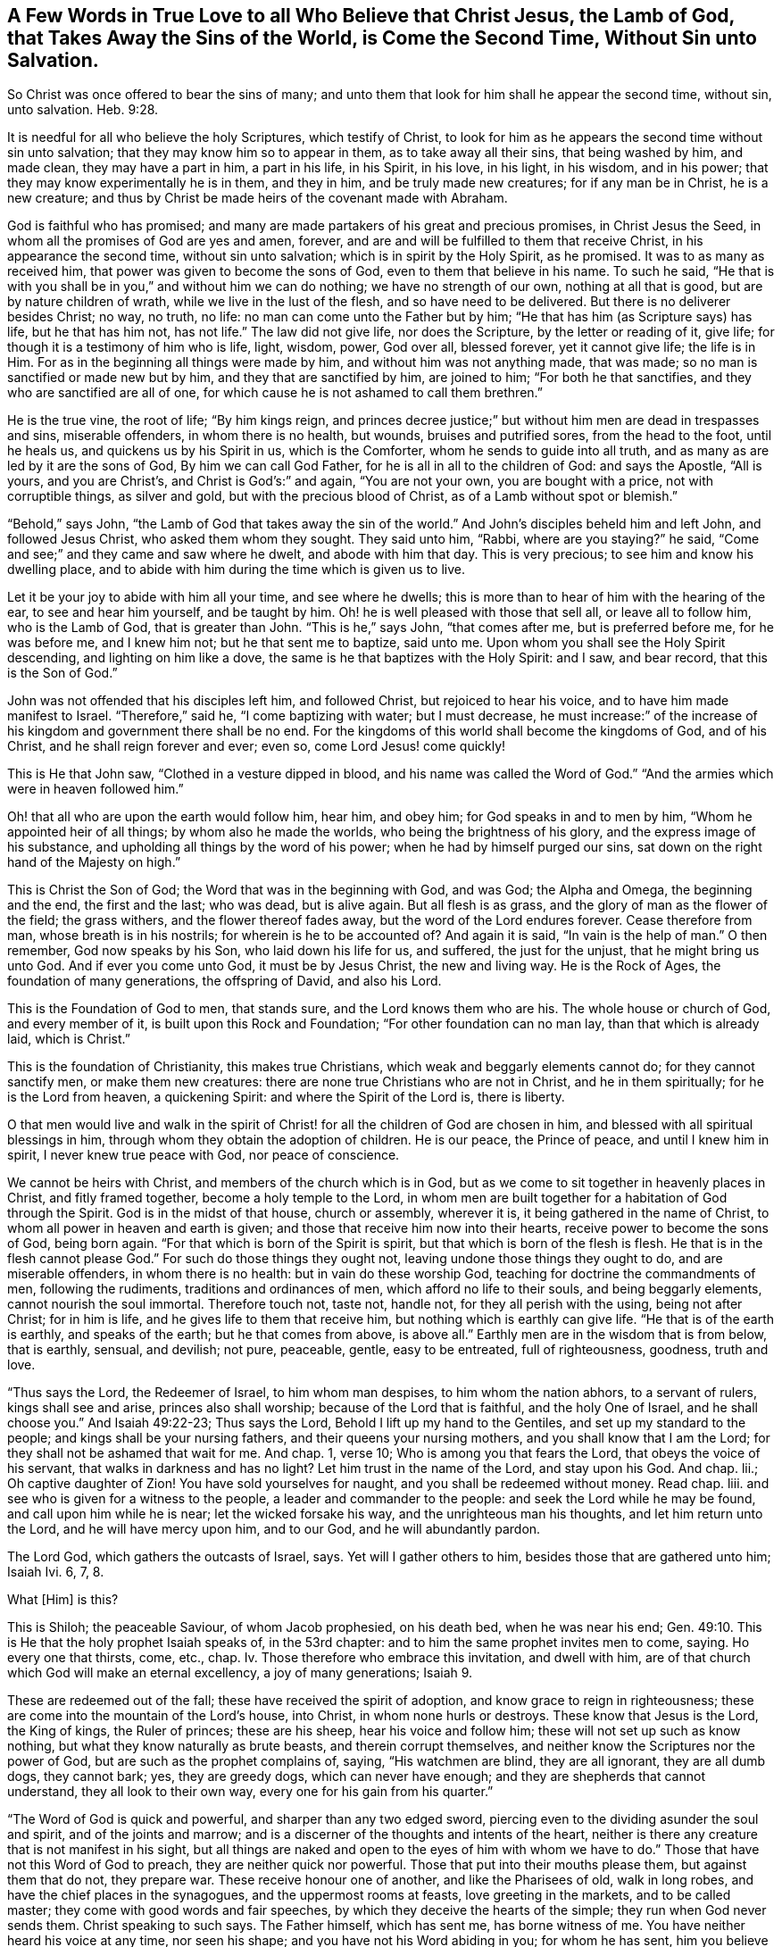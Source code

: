 [short="A Few Words in True Love"]
== A Few Words in True Love to all Who Believe that Christ Jesus, the Lamb of God, that Takes Away the Sins of the World, is Come the Second Time, Without Sin unto Salvation.

So Christ was once offered to bear the sins of many;
and unto them that look for him shall he appear the second time, without sin,
unto salvation. Heb. 9:28.

It is needful for all who believe the holy Scriptures, which testify of Christ,
to look for him as he appears the second time without sin unto salvation;
that they may know him so to appear in them, as to take away all their sins,
that being washed by him, and made clean, they may have a part in him,
a part in his life, in his Spirit, in his love, in his light, in his wisdom,
and in his power; that they may know experimentally he is in them, and they in him,
and be truly made new creatures; for if any man be in Christ, he is a new creature;
and thus by Christ be made heirs of the covenant made with Abraham.

God is faithful who has promised;
and many are made partakers of his great and precious promises, in Christ Jesus the Seed,
in whom all the promises of God are yes and amen, forever,
and are and will be fulfilled to them that receive Christ,
in his appearance the second time, without sin unto salvation;
which is in spirit by the Holy Spirit, as he promised.
It was to as many as received him, that power was given to become the sons of God,
even to them that believe in his name.
To such he said,
"`He that is with you shall be in you,`" and without him we can do nothing;
we have no strength of our own, nothing at all that is good,
but are by nature children of wrath, while we live in the lust of the flesh,
and so have need to be delivered.
But there is no deliverer besides Christ; no way, no truth, no life:
no man can come unto the Father but by him;
"`He that has him (as Scripture says) has life, but he that has him not, has not life.`"
The law did not give life, nor does the Scripture, by the letter or reading of it,
give life; for though it is a testimony of him who is life, light, wisdom, power,
God over all, blessed forever, yet it cannot give life; the life is in Him.
For as in the beginning all things were made by him,
and without him was not anything made, that was made;
so no man is sanctified or made new but by him, and they that are sanctified by him,
are joined to him; "`For both he that sanctifies,
and they who are sanctified are all of one,
for which cause he is not ashamed to call them brethren.`"

He is the true vine, the root of life; "`By him kings reign,
and princes decree justice;`" but without him men are dead in trespasses and sins,
miserable offenders, in whom there is no health, but wounds, bruises and putrified sores,
from the head to the foot, until he heals us, and quickens us by his Spirit in us,
which is the Comforter, whom he sends to guide into all truth,
and as many as are led by it are the sons of God, By him we can call God Father,
for he is all in all to the children of God: and says the Apostle, "`All is yours,
and you are Christ`'s, and Christ is God`'s:`" and again, "`You are not your own,
you are bought with a price, not with corruptible things, as silver and gold,
but with the precious blood of Christ, as of a Lamb without spot or blemish.`"

"`Behold,`" says John, "`the Lamb of God that takes away the sin of the world.`"
And John`'s disciples beheld him and left John, and followed Jesus Christ,
who asked them whom they sought.
They said unto him, "`Rabbi, where are you staying?`"
he said, "`Come and see;`" and they came and saw where he dwelt,
and abode with him that day.
This is very precious; to see him and know his dwelling place,
and to abide with him during the time which is given us to live.

Let it be your joy to abide with him all your time, and see where he dwells;
this is more than to hear of him with the hearing of the ear,
to see and hear him yourself, and be taught by him.
Oh! he is well pleased with those that sell all, or leave all to follow him,
who is the Lamb of God, that is greater than John.
"`This is he,`" says John, "`that comes after me, but is preferred before me,
for he was before me, and I knew him not; but he that sent me to baptize, said unto me.
Upon whom you shall see the Holy Spirit descending, and lighting on him like a dove,
the same is he that baptizes with the Holy Spirit: and I saw, and bear record,
that this is the Son of God.`"

John was not offended that his disciples left him, and followed Christ,
but rejoiced to hear his voice, and to have him made manifest to Israel.
"`Therefore,`" said he, "`I come baptizing with water; but I must decrease,
he must increase:`" of the increase of his kingdom and government there shall be no end.
For the kingdoms of this world shall become the kingdoms of God, and of his Christ,
and he shall reign forever and ever; even so, come Lord Jesus! come quickly!

This is He that John saw, "`Clothed in a vesture dipped in blood,
and his name was called the Word of God.`"
"`And the armies which were in heaven followed him.`"

Oh! that all who are upon the earth would follow him, hear him, and obey him;
for God speaks in and to men by him, "`Whom he appointed heir of all things;
by whom also he made the worlds, who being the brightness of his glory,
and the express image of his substance,
and upholding all things by the word of his power;
when he had by himself purged our sins,
sat down on the right hand of the Majesty on high.`"

This is Christ the Son of God; the Word that was in the beginning with God, and was God;
the Alpha and Omega, the beginning and the end, the first and the last; who was dead,
but is alive again.
But all flesh is as grass, and the glory of man as the flower of the field;
the grass withers, and the flower thereof fades away,
but the word of the Lord endures forever.
Cease therefore from man, whose breath is in his nostrils;
for wherein is he to be accounted of?
And again it is said, "`In vain is the help of man.`"
O then remember, God now speaks by his Son, who laid down his life for us, and suffered,
the just for the unjust, that he might bring us unto God.
And if ever you come unto God, it must be by Jesus Christ, the new and living way.
He is the Rock of Ages, the foundation of many generations, the offspring of David,
and also his Lord.

This is the Foundation of God to men, that stands sure,
and the Lord knows them who are his.
The whole house or church of God, and every member of it,
is built upon this Rock and Foundation; "`For other foundation can no man lay,
than that which is already laid, which is Christ.`"

This is the foundation of Christianity, this makes true Christians,
which weak and beggarly elements cannot do; for they cannot sanctify men,
or make them new creatures: there are none true Christians who are not in Christ,
and he in them spiritually; for he is the Lord from heaven, a quickening Spirit:
and where the Spirit of the Lord is, there is liberty.

O that men would live and walk in the spirit of Christ!
for all the children of God are chosen in him,
and blessed with all spiritual blessings in him,
through whom they obtain the adoption of children.
He is our peace, the Prince of peace, and until I knew him in spirit,
I never knew true peace with God, nor peace of conscience.

We cannot be heirs with Christ, and members of the church which is in God,
but as we come to sit together in heavenly places in Christ, and fitly framed together,
become a holy temple to the Lord,
in whom men are built together for a habitation of God through the Spirit.
God is in the midst of that house, church or assembly, wherever it is,
it being gathered in the name of Christ, to whom all power in heaven and earth is given;
and those that receive him now into their hearts,
receive power to become the sons of God, being born again.
"`For that which is born of the Spirit is spirit,
but that which is born of the flesh is flesh.
He that is in the flesh cannot please God.`"
For such do those things they ought not, leaving undone those things they ought to do,
and are miserable offenders, in whom there is no health:
but in vain do these worship God, teaching for doctrine the commandments of men,
following the rudiments, traditions and ordinances of men,
which afford no life to their souls, and being beggarly elements,
cannot nourish the soul immortal.
Therefore touch not, taste not, handle not, for they all perish with the using,
being not after Christ; for in him is life, and he gives life to them that receive him,
but nothing which is earthly can give life.
"`He that is of the earth is earthly, and speaks of the earth;
but he that comes from above, is above all.`"
Earthly men are in the wisdom that is from below, that is earthly, sensual, and devilish;
not pure, peaceable, gentle, easy to be entreated, full of righteousness, goodness,
truth and love.

"`Thus says the Lord, the Redeemer of Israel, to him whom man despises,
to him whom the nation abhors, to a servant of rulers, kings shall see and arise,
princes also shall worship; because of the Lord that is faithful,
and the holy One of Israel, and he shall choose you.`"
And Isaiah 49:22-23; Thus says the Lord, Behold I lift up my hand to the Gentiles,
and set up my standard to the people; and kings shall be your nursing fathers,
and their queens your nursing mothers, and you shall know that I am the Lord;
for they shall not be ashamed that wait for me.
And chap.
1, verse 10; Who is among you that fears the Lord, that obeys the voice of his servant,
that walks in darkness and has no light?
Let him trust in the name of the Lord, and stay upon his God.
And chap.
lii.; Oh captive daughter of Zion!
You have sold yourselves for naught, and you shall be redeemed without money.
Read chap.
liii.
and see who is given for a witness to the people, a leader and commander to the people:
and seek the Lord while he may be found, and call upon him while he is near;
let the wicked forsake his way, and the unrighteous man his thoughts,
and let him return unto the Lord, and he will have mercy upon him, and to our God,
and he will abundantly pardon.

The Lord God, which gathers the outcasts of Israel, says.
Yet will I gather others to him, besides those that are gathered unto him; Isaiah Ivi.
6, 7, 8.

What +++[+++Him]
is this?

This is Shiloh; the peaceable Saviour, of whom Jacob prophesied, on his death bed,
when he was near his end; Gen. 49:10.
This is He that the holy prophet Isaiah speaks of, in the 53rd chapter:
and to him the same prophet invites men to come, saying.
Ho every one that thirsts, come, etc., chap.
Iv. Those therefore who embrace this invitation, and dwell with him,
are of that church which God will make an eternal excellency, a joy of many generations; Isaiah 9.

These are redeemed out of the fall; these have received the spirit of adoption,
and know grace to reign in righteousness;
these are come into the mountain of the Lord`'s house, into Christ,
in whom none hurls or destroys.
These know that Jesus is the Lord, the King of kings, the Ruler of princes;
these are his sheep, hear his voice and follow him;
these will not set up such as know nothing, but what they know naturally as brute beasts,
and therein corrupt themselves, and neither know the Scriptures nor the power of God,
but are such as the prophet complains of, saying, "`His watchmen are blind,
they are all ignorant, they are all dumb dogs, they cannot bark; yes,
they are greedy dogs, which can never have enough;
and they are shepherds that cannot understand, they all look to their own way,
every one for his gain from his quarter.`"

"`The Word of God is quick and powerful, and sharper than any two edged sword,
piercing even to the dividing asunder the soul and spirit, and of the joints and marrow;
and is a discerner of the thoughts and intents of the heart,
neither is there any creature that is not manifest in his sight,
but all things are naked and open to the eyes of him with whom we have to do.`"
Those that have not this Word of God to preach, they are neither quick nor powerful.
Those that put into their mouths please them, but against them that do not,
they prepare war.
These receive honour one of another, and like the Pharisees of old, walk in long robes,
and have the chief places in the synagogues, and the uppermost rooms at feasts,
love greeting in the markets, and to be called master;
they come with good words and fair speeches,
by which they deceive the hearts of the simple; they run when God never sends them.
Christ speaking to such says.
The Father himself, which has sent me, has borne witness of me.
You have neither heard his voice at any time, nor seen his shape;
and you have not his Word abiding in you; for whom he has sent, him you believe not.
Search the Scriptures, for in them you think you have eternal life,
and they are they which testify of me,
and you will not come to me that you may have life; John 5:37-39. Read on,
and see how like these are to those, who had not the love of God in them,
but loved the praise of men, and received honour one of another,
but sought not the honour that comes from God only.

But Christ, who is the way, the truth, and the life, is come the second time, in spirit;
and tells us all that ever we did, as he did the woman at Jacob`'s well; who,
when she heard him, and believed in him, went into the city and bade them,
"`Come see a man that told me all that ever I did!
Is not this the Christ?`"
Many of the Samaritans of the city believed on him, and besought him to tarry with them,
and he abode with them two days; and many heard and believed because of his own words,
saying, "`We have heard him ourselves, and know that this is indeed the Christ,
the Saviour of the world.`"
He gave them to see, hear, believe and have everlasting life.
Oh that men would look unto him, come unto him, and learn of him;
blessed are they that hear the Word of God, and keep it.
"`Your Word have I hid in my heart,`" says David; "`the Lord is my light,
and my salvation.`"
And he prayed, saying, "`O send out your light and your truth!`"
O, that all our kings and rulers were of king David`'s mind, and of the same spirit,
who said, "`Why do the heathen rage, and the people imagine a vain thing?
The kings of the earth set themselves,
and the rulers took counsel together against the Lord, and against his anointed.
Be wise now, O you kings!
Be instructed you judges of the earth; serve the Lord with fear,
and rejoice with trembling; kiss the Son, lest he be angry, and you perish from the way,
when his wrath is kindled but a little.
Blessed are all they that put their trust in him.`"

Oh! that the kings and rulers, and great men, would hearken and hear the King of kings,
and Lord of lords, and remember that it is the meek that shall inherit the earth,
and that God gives more grace to the humble; but the proud he beholds afar off:
humble yourselves, therefore, under the mighty hand of God.

Seeing you are all enlightened, turn your minds to the light;
"`For there is a spirit in man,
and the inspiration of the Almighty gives it understanding.`"
It is said, "`Great men are not always wise, neither do the aged understand judgment.`"
It is hard for rich men to enter into the kingdom of heaven;
for they have great possessions on the earth, and stately palaces,
and are worshipped and honoured like gods, and the women sow pillows to their arm-holes,
and kerchiefs upon their heads.
The prophet said, "`Woe to the women that sow pillows to all arm-holes,
and make kerchiefs upon the head of every stature to hunt souls!
Will you hunt the souls of my people,
and will you save the souls alive that come unto you?
And will you pollute me among my people, for handfuls of barley, and for pieces of bread,
to slay the souls that should not die, and to save the souls alive that should not live,
by your lying to my people that hear your lies?`"

These are such as tell people, they must live in sin term of life; and teach them to say,
"`They stray from the ways of God like lost sheep,
and follow the devices of their own hearts, and are miserable offenders.`"
Yet if they put into their mouths, they will speak peace; but if not,
they will prepare war against them.

These are the hirelings of the blind people; blind guides that lead the blind,
and despise the true prophet, quench the Spirit,
and speak evil of the light that shines in the hearts of men,
to give the light of the knowledge of the glory of God and his Truth,
that is the sanctifier of men, and the way to God, and the life of every living soul;
"`For he that has the Son has life, and he that has not the Son has not life.`"
He is the anchor of the soul, both sure and steadfast,
the author and finisher of our faith, who for the joy that was set before him,
endured the cross, and despised the shame,
and is set down at the right hand of the throne of God.
These things has God made known to the weak of this world,
whom he has chosen to confound the strong,
and foolish things has God chosen to confound the wise; unlearned men,
like Peter and John; but they had been with Jesus, and learned of him,
and received the things which were freely given them of God: the manifestations,
revelations and operations of the Spirit, and the comfort of it,
were freely given them from above.
They received not faith, wisdom and power from man, or by man, but from Christ,
in whom all fulness dwells, and of his fulness, they, with others received,
and grace for grace.
The law was given by Moses, but grace and truth came by Jesus Christ.
By grace they were made what they were, they believed in the light, and walked in it;
and did not call it a natural light, as the merchants of Babylon do.
Christ said, "`This is the condemnation, that light is come into the world,
and men loved darkness rather than light, because their deeds were evil.`"

Christ appears the second time to them that look for him, Heb. 9:28;
see that you refuse not him that speaks, +++[+++mark, he speaks now in you.]
It does not say here, he did speak, he had spoken, or he would speak, but speaks;
now hear him, for he speaks from heaven.
While it is called today, hear him; for the night comes,
and utter darkness will be the portion of all those who reject so great salvation,
so great love, mercy and good will; for Christ speaks very plainly in men,
and to men`'s weak capacities and understanding; so that it need not be said.
Who shall ascend, etc., to bring him to us.
But the anointing, which they receive, teaches all things that are needful;
so that they need not that any man teach them,
but as the same anointing teaches them all things;
see 1 John 2:27. This anointing is in them.
O that men would hear the words of this teacher!
How often has he called by his prophets and apostles,
and the Scriptures have in them many calls, to come and hear what the Spirit says;
and none can be saved but they in all nations who walk in the light of the Lamb.
O that men would consider, and turn from evil, and cease from man, and gather to Christ,
the Word that abides forever, who never failed the prophets or apostles,
nor any man that ever believed in him.
He is the Rock of Ages, the tried stone, elect and precious,
he that believes in him shall never be confounded.
This is the foundation of all the righteous generations,
which bore them up in all their sufferings;
see Heb. 11. All power is his in heaven and earth; "`And to as many as receive him,
he gives power to become the sons of God.`"

This short testimony I have had in my mind some time, to leave behind me,
as an invitation of love, to come to him that is freely given of God to all mankind,
and is calling to all to come to him.
"`Ho, every one that thirsts, come to the waters, and he that has no money; come,
buy and eat; yes, come, buy wine and milk, without money and without price.
Why do you spend money for that which is not bread?
and your labour for that which satisfies not?
hearken diligently unto me, and eat that which is good,
and let your soul delight itself in fatness.`"
And again, "`Behold, I stand at the door, and knock: if any man hear my voice,
and open the door, I will come in to him, and will sup with him, and he with me.`"
And John 4:14; "`Whosoever drinks of the water that I shall give him,
shall never thirst;
but the water that I shall give him shall be in him
a well of water springing up into everlasting life.`"

All you that read these lines, I desire you to take the counsel of God,
and come out of Babylon, and partake not of her sins.
She is in that wisdom that is from below, that is earthly, sensual and devilish;
she is full of blood, and is the abomination of the whole earth,
and her plagues will assuredly be poured out upon her,
and her great and rich merchants shall partake of her plagues,
and her golden cup by which she has made them drunk,
shall be seen to be no profit to any soul.

But the wisdom that is from above, is first pure, then peaceable,
gentle and easy to be entreated, full of mercy and good fruits.
This is the true and heavenly wisdom,
hear her voice you sons of men! and take her counsel;
"`Her ways are ways of pleasantness, and all her paths are peace.`"

John Gratton.
